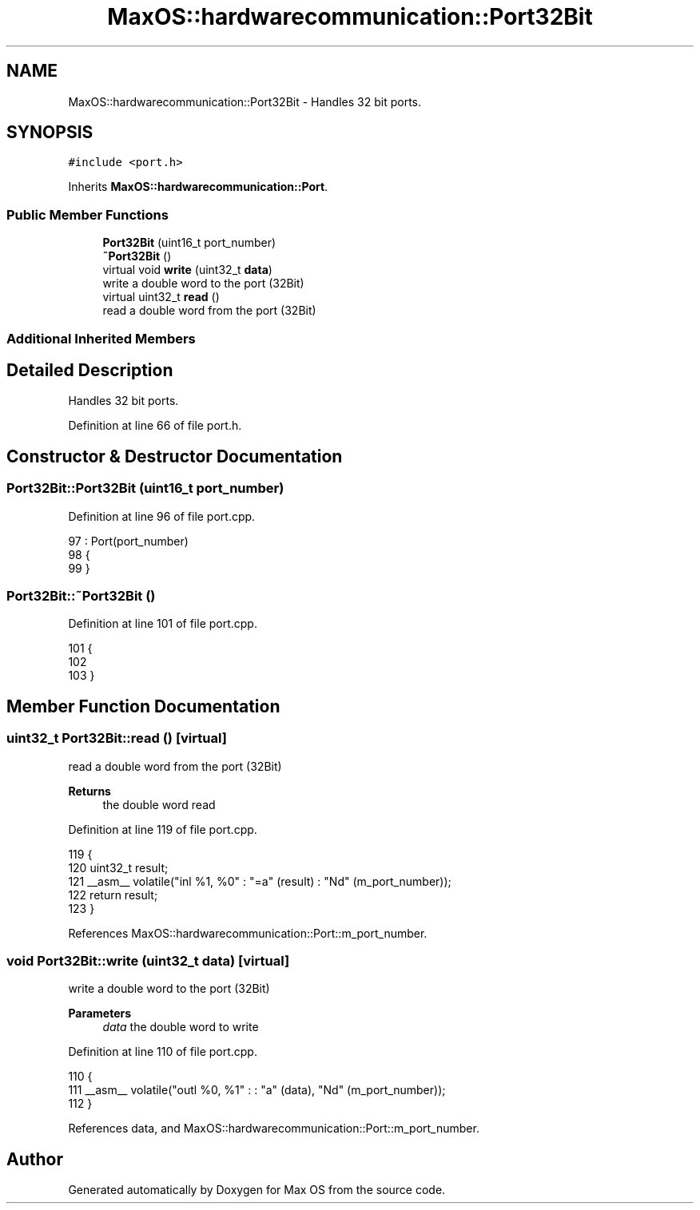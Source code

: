 .TH "MaxOS::hardwarecommunication::Port32Bit" 3 "Mon Jan 15 2024" "Version 0.1" "Max OS" \" -*- nroff -*-
.ad l
.nh
.SH NAME
MaxOS::hardwarecommunication::Port32Bit \- Handles 32 bit ports\&.  

.SH SYNOPSIS
.br
.PP
.PP
\fC#include <port\&.h>\fP
.PP
Inherits \fBMaxOS::hardwarecommunication::Port\fP\&.
.SS "Public Member Functions"

.in +1c
.ti -1c
.RI "\fBPort32Bit\fP (uint16_t port_number)"
.br
.ti -1c
.RI "\fB~Port32Bit\fP ()"
.br
.ti -1c
.RI "virtual void \fBwrite\fP (uint32_t \fBdata\fP)"
.br
.RI "write a double word to the port (32Bit) "
.ti -1c
.RI "virtual uint32_t \fBread\fP ()"
.br
.RI "read a double word from the port (32Bit) "
.in -1c
.SS "Additional Inherited Members"
.SH "Detailed Description"
.PP 
Handles 32 bit ports\&. 
.PP
Definition at line 66 of file port\&.h\&.
.SH "Constructor & Destructor Documentation"
.PP 
.SS "Port32Bit::Port32Bit (uint16_t port_number)"

.PP
Definition at line 96 of file port\&.cpp\&.
.PP
.nf
97 : Port(port_number)
98 {
99 }
.fi
.SS "Port32Bit::~Port32Bit ()"

.PP
Definition at line 101 of file port\&.cpp\&.
.PP
.nf
101                       {
102 
103 }
.fi
.SH "Member Function Documentation"
.PP 
.SS "uint32_t Port32Bit::read ()\fC [virtual]\fP"

.PP
read a double word from the port (32Bit) 
.PP
\fBReturns\fP
.RS 4
the double word read 
.RE
.PP

.PP
Definition at line 119 of file port\&.cpp\&.
.PP
.nf
119                         {
120     uint32_t result;
121     __asm__ volatile("inl %1, %0" : "=a" (result) : "Nd" (m_port_number));
122     return result;
123 }
.fi
.PP
References MaxOS::hardwarecommunication::Port::m_port_number\&.
.SS "void Port32Bit::write (uint32_t data)\fC [virtual]\fP"

.PP
write a double word to the port (32Bit) 
.PP
\fBParameters\fP
.RS 4
\fIdata\fP the double word to write 
.RE
.PP

.PP
Definition at line 110 of file port\&.cpp\&.
.PP
.nf
110                                   {
111     __asm__ volatile("outl %0, %1" : : "a" (data), "Nd" (m_port_number));
112 }
.fi
.PP
References data, and MaxOS::hardwarecommunication::Port::m_port_number\&.

.SH "Author"
.PP 
Generated automatically by Doxygen for Max OS from the source code\&.
